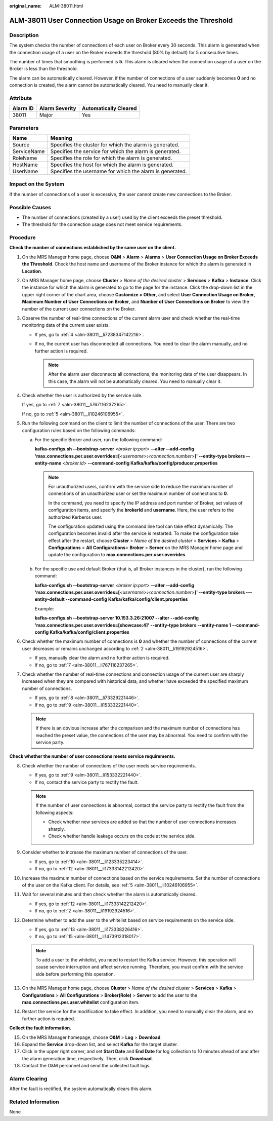 :original_name: ALM-38011.html

.. _ALM-38011:

ALM-38011 User Connection Usage on Broker Exceeds the Threshold
===============================================================

Description
-----------

The system checks the number of connections of each user on Broker every 30 seconds. This alarm is generated when the connection usage of a user on the Broker exceeds the threshold (80% by default) for 5 consecutive times.

The number of times that smoothing is performed is **5**. This alarm is cleared when the connection usage of a user on the Broker is less than the threshold.

The alarm can be automatically cleared. However, if the number of connections of a user suddenly becomes **0** and no connection is created, the alarm cannot be automatically cleared. You need to manually clear it.

Attribute
---------

======== ============== =====================
Alarm ID Alarm Severity Automatically Cleared
======== ============== =====================
38011    Major          Yes
======== ============== =====================

Parameters
----------

=========== ========================================================
Name        Meaning
=========== ========================================================
Source      Specifies the cluster for which the alarm is generated.
ServiceName Specifies the service for which the alarm is generated.
RoleName    Specifies the role for which the alarm is generated.
HostName    Specifies the host for which the alarm is generated.
UserName    Specifies the username for which the alarm is generated.
=========== ========================================================

Impact on the System
--------------------

If the number of connections of a user is excessive, the user cannot create new connections to the Broker.

Possible Causes
---------------

-  The number of connections (created by a user) used by the client exceeds the preset threshold.
-  The threshold for the connection usage does not meet service requirements.

Procedure
---------

**Check the number of connections established by the same user on the client.**

#. On the MRS Manager home page, choose **O&M** > **Alarm** > **Alarms** > **User Connection Usage on Broker Exceeds the Threshold**. Check the host name and username of the Broker instance for which the alarm is generated in **Location**.

#. .. _alm-38011__li19192924516:

   On MRS Manager home page, choose **Cluster** > *Name of the desired cluster* > **Services** > **Kafka** > **Instance**. Click the instance for which the alarm is generated to go to the page for the instance. Click the drop-down list in the upper right corner of the chart area, choose **Customize > Other**, and select **User Connection Usage on Broker**, **Maximum Number of User Connections on Broker**, and **Number of User Connections on Broker** to view the number of the current user connections on the Broker.

#. Observe the number of real-time connections of the current alarm user and check whether the real-time monitoring data of the current user exists.

   -  If yes, go to :ref:`4 <alm-38011__li7238347142216>`.
   -  If no, the current user has disconnected all connections. You need to clear the alarm manually, and no further action is required.

      .. note::

         After the alarm user disconnects all connections, the monitoring data of the user disappears. In this case, the alarm will not be automatically cleared. You need to manually clear it.

#. .. _alm-38011__li7238347142216:

   Check whether the user is authorized by the service side.

   If yes, go to :ref:`7 <alm-38011__li767116237265>`.

   If no, go to :ref:`5 <alm-38011__li10246106955>`.

#. .. _alm-38011__li10246106955:

   Run the following command on the client to limit the number of connections of the user. There are two configuration rules based on the following commands:

   a. For the specific Broker and user, run the following command:

      **kafka-configs.sh --bootstrap-server** *<broker ip:port>* **--alter --add-config 'max.connections.per.user.overrides=[**\ *<username>*\ **:**\ *<connection.number>*\ **]' --entity-type brokers --entity-name** *<broker.id>* **--command-config Kafka/kafka/config/producer.properties**

      .. note::

         For unauthorized users, confirm with the service side to reduce the maximum number of connections of an unauthorized user or set the maximum number of connections to **0**.

         In the command, you need to specify the IP address and port number of Broker, set values of configuration items, and specify the **brokerId** and **username**. Here, the user refers to the authorized Kerberos user.

         The configuration updated using the command line tool can take effect dynamically. The configuration becomes invalid after the service is restarted. To make the configuration take effect after the restart, choose **Cluster** > *Name of the desired cluster* > **Services** > **Kafka** > **Configurations** > **All** **Configurations**> **Broker** > **Server** on the MRS Manager home page and update the configuration to **max.connections.per.user.overrides**.

   b. For the specific use and default Broker (that is, all Broker instances in the cluster), run the following command:

      **kafka-configs.sh --bootstrap-server** *<broker ip:port>* **--alter --add-config 'max.connections.per.user.overrides=[**\ *<username>*\ **:**\ *<connection.number>*\ **]' --entity-type brokers ---entity-default --command-config Kafka/kafka/config/client.properties**

      Example:

      **kafka-configs.sh --bootstrap-server 10.153.3.26:21007 --alter --add-config 'max.connections.per.user.overrides=[showcase:4]' --entity-type brokers --entity-name 1 --command-config Kafka/kafka/config/client.properties**

#. Check whether the maximum number of connections is **0** and whether the number of connections of the current user decreases or remains unchanged according to :ref:`2 <alm-38011__li19192924516>`.

   -  If yes, manually clear the alarm and no further action is required.
   -  If no, go to :ref:`7 <alm-38011__li767116237265>`.

#. .. _alm-38011__li767116237265:

   Check whether the number of real-time connections and connection usage of the current user are sharply increased when they are compared with historical data, and whether have exceeded the specified maximum number of connections.

   -  If yes, go to :ref:`8 <alm-38011__li73329221446>`.
   -  If no, go to :ref:`9 <alm-38011__li153332221440>`.

   .. note::

      If there is an obvious increase after the comparison and the maximum number of connections has reached the preset value, the connections of the user may be abnormal. You need to confirm with the service party.

**Check whether the number of user connections meets service requirements.**

8.  .. _alm-38011__li73329221446:

    Check whether the number of connections of the user meets service requirements.

    -  If yes, go to :ref:`9 <alm-38011__li153332221440>`.
    -  If no, contact the service party to rectify the fault.

    .. note::

       If the number of user connections is abnormal, contact the service party to rectify the fault from the following aspects:

       -  Check whether new services are added so that the number of user connections increases sharply.
       -  Check whether handle leakage occurs on the code at the service side.

9.  .. _alm-38011__li153332221440:

    Consider whether to increase the maximum number of connections of the user.

    -  If yes, go to :ref:`10 <alm-38011__li123335223414>`.
    -  If no, go to :ref:`12 <alm-38011__li17333142212420>`.

10. .. _alm-38011__li123335223414:

    Increase the maximum number of connections based on the service requirements. Set the number of connections of the user on the Kafka client. For details, see :ref:`5 <alm-38011__li10246106955>`.

11. Wait for several minutes and then check whether the alarm is automatically cleared.

    -  If yes, go to :ref:`12 <alm-38011__li17333142212420>`.
    -  If no, go to :ref:`2 <alm-38011__li19192924516>`.

12. .. _alm-38011__li17333142212420:

    Determine whether to add the user to the whitelist based on service requirements on the service side.

    -  If yes, go to :ref:`13 <alm-38011__li173338226416>`.
    -  If no, go to :ref:`15 <alm-38011__li1473912318017>`.

    .. note::

       To add a user to the whitelist, you need to restart the Kafka service. However, this operation will cause service interruption and affect service running. Therefore, you must confirm with the service side before performing this operation.

13. .. _alm-38011__li173338226416:

    On the MRS Manager home page, choose **Cluster** > *Name of the desired cluster* > **Services** > **Kafka** > **Configurations** > **All Configurations** > **Broker(Role)** > **Server** to add the user to the **max.connections.per.user.whitelist** configuration item.

14. Restart the service for the modification to take effect. In addition, you need to manually clear the alarm, and no further action is required.

**Collect the fault information.**

15. .. _alm-38011__li1473912318017:

    On the MRS Manager homepage, choose **O&M** > **Log** > **Download**.

16. Expand the **Service** drop-down list, and select **Kafka** for the target cluster.

17. Click |image1| in the upper right corner, and set **Start Date** and **End Date** for log collection to 10 minutes ahead of and after the alarm generation time, respectively. Then, click **Download**.

18. Contact the O&M personnel and send the collected fault logs.

Alarm Clearing
--------------

After the fault is rectified, the system automatically clears this alarm.

Related Information
-------------------

None

.. |image1| image:: /_static/images/en-us_image_0000001583127485.png
